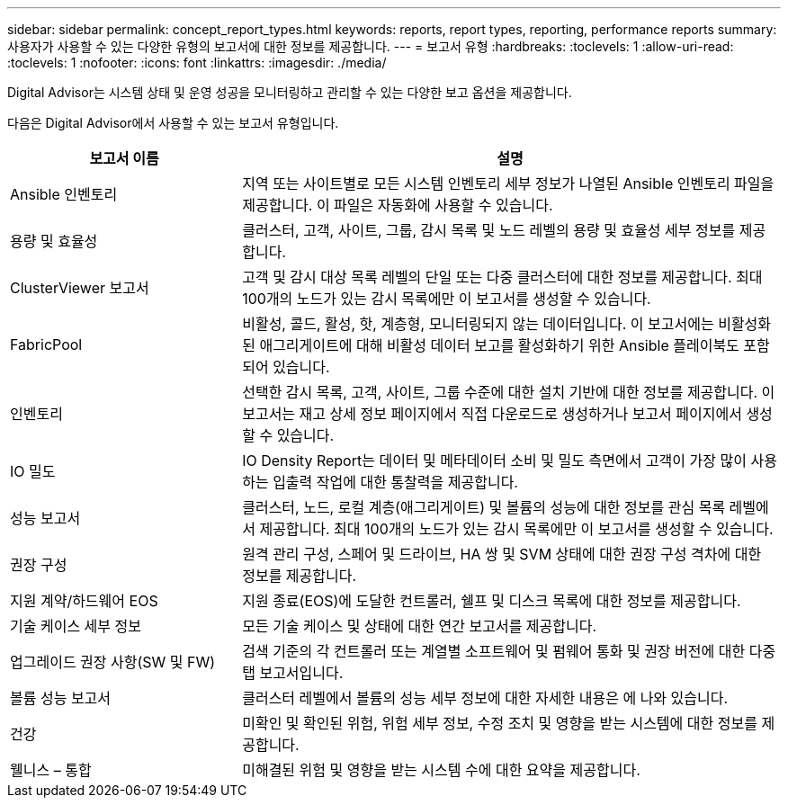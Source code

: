 ---
sidebar: sidebar 
permalink: concept_report_types.html 
keywords: reports, report types, reporting, performance reports 
summary: 사용자가 사용할 수 있는 다양한 유형의 보고서에 대한 정보를 제공합니다. 
---
= 보고서 유형
:hardbreaks:
:toclevels: 1
:allow-uri-read: 
:toclevels: 1
:nofooter: 
:icons: font
:linkattrs: 
:imagesdir: ./media/


[role="lead"]
Digital Advisor는 시스템 상태 및 운영 성공을 모니터링하고 관리할 수 있는 다양한 보고 옵션을 제공합니다.

다음은 Digital Advisor에서 사용할 수 있는 보고서 유형입니다.

[cols="30,70"]
|===
| 보고서 이름 | 설명 


| Ansible 인벤토리 | 지역 또는 사이트별로 모든 시스템 인벤토리 세부 정보가 나열된 Ansible 인벤토리 파일을 제공합니다. 이 파일은 자동화에 사용할 수 있습니다. 


| 용량 및 효율성 | 클러스터, 고객, 사이트, 그룹, 감시 목록 및 노드 레벨의 용량 및 효율성 세부 정보를 제공합니다. 


| ClusterViewer 보고서 | 고객 및 감시 대상 목록 레벨의 단일 또는 다중 클러스터에 대한 정보를 제공합니다. 최대 100개의 노드가 있는 감시 목록에만 이 보고서를 생성할 수 있습니다. 


| FabricPool | 비활성, 콜드, 활성, 핫, 계층형, 모니터링되지 않는 데이터입니다. 이 보고서에는 비활성화된 애그리게이트에 대해 비활성 데이터 보고를 활성화하기 위한 Ansible 플레이북도 포함되어 있습니다. 


| 인벤토리 | 선택한 감시 목록, 고객, 사이트, 그룹 수준에 대한 설치 기반에 대한 정보를 제공합니다. 이 보고서는 재고 상세 정보 페이지에서 직접 다운로드로 생성하거나 보고서 페이지에서 생성할 수 있습니다. 


| IO 밀도 | IO Density Report는 데이터 및 메타데이터 소비 및 밀도 측면에서 고객이 가장 많이 사용하는 입출력 작업에 대한 통찰력을 제공합니다. 


| 성능 보고서 | 클러스터, 노드, 로컬 계층(애그리게이트) 및 볼륨의 성능에 대한 정보를 관심 목록 레벨에서 제공합니다. 최대 100개의 노드가 있는 감시 목록에만 이 보고서를 생성할 수 있습니다. 


| 권장 구성 | 원격 관리 구성, 스페어 및 드라이브, HA 쌍 및 SVM 상태에 대한 권장 구성 격차에 대한 정보를 제공합니다. 


| 지원 계약/하드웨어 EOS | 지원 종료(EOS)에 도달한 컨트롤러, 쉘프 및 디스크 목록에 대한 정보를 제공합니다. 


| 기술 케이스 세부 정보 | 모든 기술 케이스 및 상태에 대한 연간 보고서를 제공합니다. 


| 업그레이드 권장 사항(SW 및 FW) | 검색 기준의 각 컨트롤러 또는 계열별 소프트웨어 및 펌웨어 통화 및 권장 버전에 대한 다중 탭 보고서입니다. 


| 볼륨 성능 보고서 | 클러스터 레벨에서 볼륨의 성능 세부 정보에 대한 자세한 내용은 에 나와 있습니다. 


| 건강 | 미확인 및 확인된 위험, 위험 세부 정보, 수정 조치 및 영향을 받는 시스템에 대한 정보를 제공합니다. 


| 웰니스 – 통합 | 미해결된 위험 및 영향을 받는 시스템 수에 대한 요약을 제공합니다. 
|===